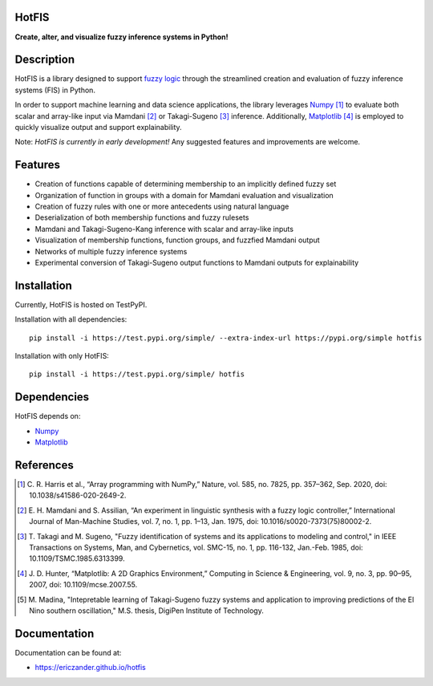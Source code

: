 HotFIS
======

**Create, alter, and visualize fuzzy inference systems in Python!**

Description
===========

HotFIS is a library designed to support
`fuzzy logic <https://en.wikipedia.org/wiki/Fuzzy_logic>`_ through the
streamlined creation and evaluation of fuzzy inference systems (FIS) in Python.

In order to support machine learning and data science applications,
the library leverages `Numpy <https://numpy.org>`_ [1]_ to evaluate both scalar and
array-like input via Mamdani [2]_ or Takagi-Sugeno [3]_ inference.
Additionally, `Matplotlib <https://matplotlib.org>`_ [4]_ is employed to quickly
visualize output and support explainability.

Note: *HotFIS is currently in early development!* Any suggested
features and improvements are welcome.

Features
========

* Creation of functions capable of determining membership to an implicitly defined fuzzy set
* Organization of function in groups with a domain for Mamdani evaluation and visualization
* Creation of fuzzy rules with one or more antecedents using natural language
* Deserialization of both membership functions and fuzzy rulesets
* Mamdani and Takagi-Sugeno-Kang inference with scalar and array-like inputs
* Visualization of membership functions, function groups, and fuzzfied Mamdani output
* Networks of multiple fuzzy inference systems
* Experimental conversion of Takagi-Sugeno output functions to Mamdani outputs for explainability

Installation
============

Currently, HotFIS is hosted on TestPyPI.

Installation with all dependencies::

    pip install -i https://test.pypi.org/simple/ --extra-index-url https://pypi.org/simple hotfis

Installation with only HotFIS::

    pip install -i https://test.pypi.org/simple/ hotfis

Dependencies
============

HotFIS depends on:

* `Numpy <https://numpy.org>`_
* `Matplotlib <https://matplotlib.org>`_

References
==========

.. [1] \C. R. Harris et al., “Array programming with NumPy,” Nature, vol. 585, no. 7825, pp. 357–362, Sep. 2020, doi: 10.1038/s41586-020-2649-2.
.. [2] \E. H. Mamdani and S. Assilian, “An experiment in linguistic synthesis with a fuzzy logic controller,” International Journal of Man-Machine Studies, vol. 7, no. 1, pp. 1–13, Jan. 1975, doi: 10.1016/s0020-7373(75)80002-2.
.. [3] \T. Takagi and M. Sugeno, "Fuzzy identification of systems and its applications to modeling and control," in IEEE Transactions on Systems, Man, and Cybernetics, vol. SMC-15, no. 1, pp. 116-132, Jan.-Feb. 1985, doi: 10.1109/TSMC.1985.6313399.
.. [4] \J. D. Hunter, “Matplotlib: A 2D Graphics Environment,” Computing in Science & Engineering, vol. 9, no. 3, pp. 90–95, 2007, doi: 10.1109/mcse.2007.55.
.. [5] \M. Madina, "Intepretable learning of Takagi-Sugeno fuzzy systems and application to improving predictions of the El Nino southern oscillation," M.S. thesis, DigiPen Institute of Technology.

Documentation
=============

Documentation can be found at:

* https://ericzander.github.io/hotfis
